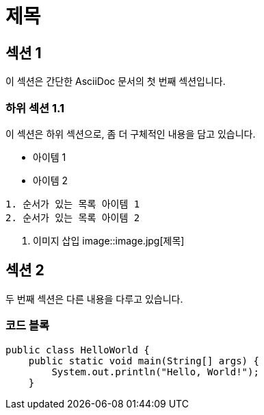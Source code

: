 = 제목

== 섹션 1

이 섹션은 간단한 AsciiDoc 문서의 첫 번째 섹션입니다.

=== 하위 섹션 1.1

이 섹션은 하위 섹션으로, 좀 더 구체적인 내용을 담고 있습니다.

* 아이템 1
* 아이템 2

[목록]
----
1. 순서가 있는 목록 아이템 1
2. 순서가 있는 목록 아이템 2
----

. 이미지 삽입
image::image.jpg[제목]

== 섹션 2

두 번째 섹션은 다른 내용을 다루고 있습니다.

=== 코드 블록

[source,java]
----
public class HelloWorld {
    public static void main(String[] args) {
        System.out.println("Hello, World!");
    }
----
